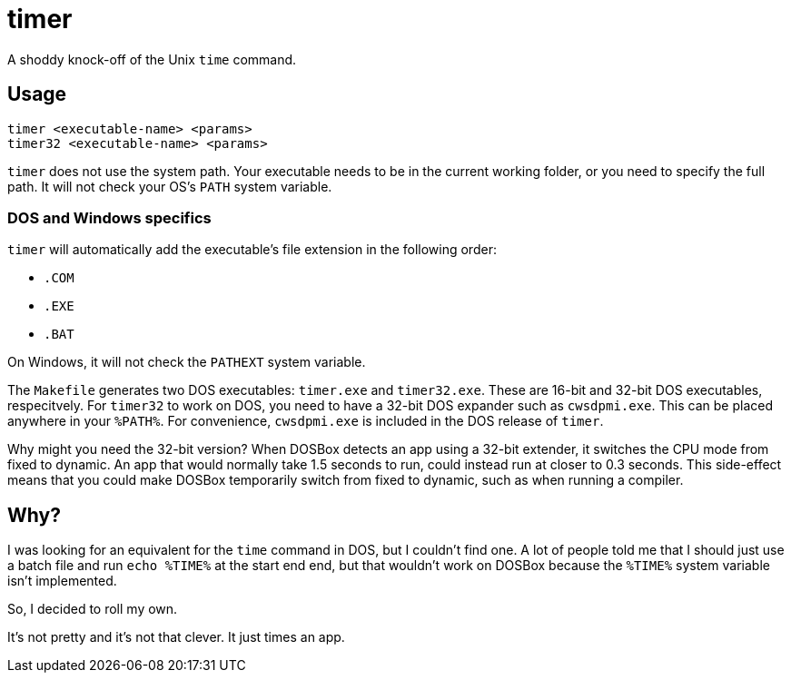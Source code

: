 = timer

A shoddy knock-off of the Unix `time` command.

== Usage

[source,shwll]
----
timer <executable-name> <params>
timer32 <executable-name> <params>
----

`timer` does not use the system path.
Your executable needs to be in the current working folder, or you need to specify the full path.
It will not check your OS's `PATH` system variable.

=== DOS and Windows specifics
`timer` will automatically add the executable's file extension in the following order:

* `.COM`
* `.EXE`
* `.BAT`

On Windows, it will not check the `PATHEXT` system variable.

The `Makefile` generates two DOS executables: `timer.exe` and `timer32.exe`.
These are 16-bit and 32-bit DOS executables, respecitvely.
For `timer32` to work on DOS, you need to have a 32-bit DOS expander such as `cwsdpmi.exe`.
This can be placed anywhere in your `%PATH%`.
For convenience, `cwsdpmi.exe` is included in the DOS release of `timer`.

Why might you need the 32-bit version?
When DOSBox detects an app using a 32-bit extender, it switches the CPU mode from fixed to dynamic.
An app that would normally take 1.5 seconds to run, could instead run at closer to 0.3 seconds.
This side-effect means that you could make DOSBox temporarily switch from fixed to dynamic, such as when running a compiler.

== Why?

I was looking for an equivalent for the `time` command in DOS, but I couldn't find one.
A lot of people told me that I should just use a batch file and run `echo %TIME%` at the start end end, but that wouldn't work on DOSBox because the `%TIME%` system variable isn't implemented.

So, I decided to roll my own.

It's not pretty and it's not that clever.
It just times an app.
